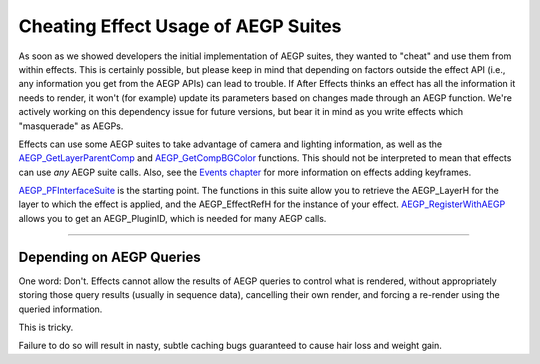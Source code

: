 .. _aegps/Cheating Effect Usage of AEGP Suites:

Cheating Effect Usage of AEGP Suites
################################################################################

As soon as we showed developers the initial implementation of AEGP suites, they wanted to "cheat" and use them from within effects. This is certainly possible, but please keep in mind that depending on factors outside the effect API (i.e., any information you get from the AEGP APIs) can lead to trouble. If After Effects thinks an effect has all the information it needs to render, it won't (for example) update its parameters based on changes made through an AEGP function. We're actively working on this dependency issue for future versions, but bear it in mind as you write effects which "masquerade" as AEGPs.

Effects can use some AEGP suites to take advantage of camera and lighting information, as well as the `AEGP_GetLayerParentComp <#_bookmark596>`__ and `AEGP_GetCompBGColor <#_bookmark579>`__ functions. This should not be interpreted to mean that effects can use *any* AEGP suite calls. Also, see the `Events chapter <#_bookmark511>`__ for more information on effects adding keyframes.

`AEGP_PFInterfaceSuite <#_bookmark716>`__ is the starting point. The functions in this suite allow you to retrieve the AEGP_LayerH for the layer to which the effect is applied, and the AEGP_EffectRefH for the instance of your effect. `AEGP_RegisterWithAEGP <#_bookmark673>`__ allows you to get an AEGP_PluginID, which is needed for many AEGP calls.

----

Depending on AEGP Queries
================================================================================

One word: Don't. Effects cannot allow the results of AEGP queries to control what is rendered, without appropriately storing those query results (usually in sequence data), cancelling their own render, and forcing a re-render using the queried information.

This is tricky.

Failure to do so will result in nasty, subtle caching bugs guaranteed to cause hair loss and weight gain.
